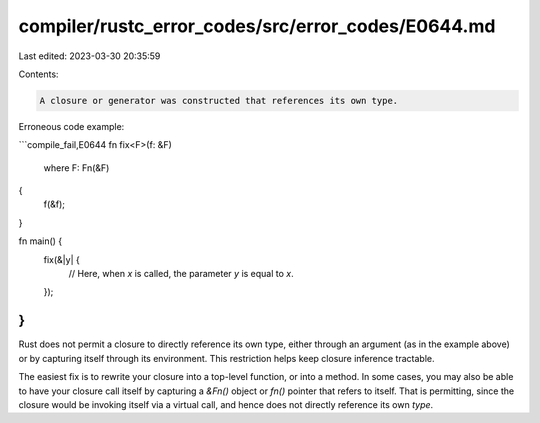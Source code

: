 compiler/rustc_error_codes/src/error_codes/E0644.md
===================================================

Last edited: 2023-03-30 20:35:59

Contents:

.. code-block:: md

    A closure or generator was constructed that references its own type.

Erroneous code example:

```compile_fail,E0644
fn fix<F>(f: &F)
  where F: Fn(&F)
{
    f(&f);
}

fn main() {
    fix(&|y| {
        // Here, when `x` is called, the parameter `y` is equal to `x`.
    });
}
```

Rust does not permit a closure to directly reference its own type,
either through an argument (as in the example above) or by capturing
itself through its environment. This restriction helps keep closure
inference tractable.

The easiest fix is to rewrite your closure into a top-level function,
or into a method. In some cases, you may also be able to have your
closure call itself by capturing a `&Fn()` object or `fn()` pointer
that refers to itself. That is permitting, since the closure would be
invoking itself via a virtual call, and hence does not directly
reference its own *type*.


